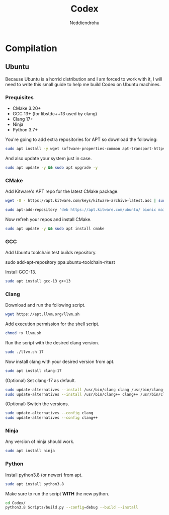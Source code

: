 #+title: Codex
#+author: Neddiendrohu

* Compilation
** Ubuntu
Because Ubuntu is a horrid distribution and I am forced to work with it, I will need to write this small guide to help me
build Codex on Ubuntu machines.

*** Prequisites
- CMake 3.20+
- GCC 13+ (for libstdc++13 used by clang)
- Clang 17+
- Ninja
- Python 3.7+

You're going to add extra repositories for APT so download the following:
#+begin_src bash
sudo apt install -y wget software-properties-common apt-transport-https gnupg lsb-release
#+end_src

And also update your system just in case.
#+begin_src bash
sudo apt update -y && sudo apt upgrade -y
#+end_src

*** CMake
Add Kitware's APT repo for the latest CMake package.
#+begin_src bash
wget -O - https://apt.kitware.com/keys/kitware-archive-latest.asc | sudo apt-key add -
#+end_src
#+begin_src bash
sudo apt-add-repository 'deb https://apt.kitware.com/ubuntu/ bionic main'
#+end_src

Now refreh your repos and install CMake.
#+begin_src bash
sudo apt update -y && sudo apt install cmake
#+end_src

*** GCC
Add Ubuntu toolchain test builds repository.
#+begin-src bash
sudo add-apt-repository ppa:ubuntu-toolchain-r/test
#+end_src

Install GCC-13.
#+begin_src bash
sudo apt install gcc-13 g++13
#+end_src

*** Clang
Download and run the following script.
#+begin_src bash
wget https://apt.llvm.org/llvm.sh
#+end_src

Add execution permission for the shell script.
#+begin_src bash
chmod +x llvm.sh
#+end_src

Run the script with the desired clang version.
#+begin_src bash
sudo ./llvm.sh 17
#+end_src

Now install clang with your desired version from apt.
#+begin_src bash
sudo apt install clang-17
#+end_src

(Optional) Set clang-17 as default.
#+begin_src bash
sudo update-alternatives --install /usr/bin/clang clang /usr/bin/clang-17 100
sudo update-alternatives --install /usr/bin/clang++ clang++ /usr/bin/clang++-17 100
#+end_src

(Optional) Switch the versions.
#+begin_src bash
sudo update-alternatives --config clang
sudo update-alternatives --config clang++
#+end_src

*** Ninja
Any version of ninja should work.
#+begin_src bash
sudo apt install ninja
#+end_src

*** Python
Install python3.8 (or newer) from apt.
#+begin_src bash
sudo apt install python3.8
#+end_src

Make sure to run the script *WITH* the new python.
#+begin_src bash
cd Codex/
python3.8 Scripts/build.py --config=debug --build --install
#+end_src
